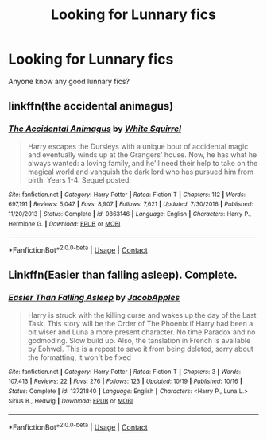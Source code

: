 #+TITLE: Looking for Lunnary fics

* Looking for Lunnary fics
:PROPERTIES:
:Author: TheGuyThatIsAGuy2
:Score: 2
:DateUnix: 1606282515.0
:DateShort: 2020-Nov-25
:FlairText: Request
:END:
Anyone know any good lunnary fics?


** linkffn(the accidental animagus)
:PROPERTIES:
:Author: 100beep
:Score: 1
:DateUnix: 1606308247.0
:DateShort: 2020-Nov-25
:END:

*** [[https://www.fanfiction.net/s/9863146/1/][*/The Accidental Animagus/*]] by [[https://www.fanfiction.net/u/5339762/White-Squirrel][/White Squirrel/]]

#+begin_quote
  Harry escapes the Dursleys with a unique bout of accidental magic and eventually winds up at the Grangers' house. Now, he has what he always wanted: a loving family, and he'll need their help to take on the magical world and vanquish the dark lord who has pursued him from birth. Years 1-4. Sequel posted.
#+end_quote

^{/Site/:} ^{fanfiction.net} ^{*|*} ^{/Category/:} ^{Harry} ^{Potter} ^{*|*} ^{/Rated/:} ^{Fiction} ^{T} ^{*|*} ^{/Chapters/:} ^{112} ^{*|*} ^{/Words/:} ^{697,191} ^{*|*} ^{/Reviews/:} ^{5,047} ^{*|*} ^{/Favs/:} ^{8,907} ^{*|*} ^{/Follows/:} ^{7,621} ^{*|*} ^{/Updated/:} ^{7/30/2016} ^{*|*} ^{/Published/:} ^{11/20/2013} ^{*|*} ^{/Status/:} ^{Complete} ^{*|*} ^{/id/:} ^{9863146} ^{*|*} ^{/Language/:} ^{English} ^{*|*} ^{/Characters/:} ^{Harry} ^{P.,} ^{Hermione} ^{G.} ^{*|*} ^{/Download/:} ^{[[http://www.ff2ebook.com/old/ffn-bot/index.php?id=9863146&source=ff&filetype=epub][EPUB]]} ^{or} ^{[[http://www.ff2ebook.com/old/ffn-bot/index.php?id=9863146&source=ff&filetype=mobi][MOBI]]}

--------------

*FanfictionBot*^{2.0.0-beta} | [[https://github.com/FanfictionBot/reddit-ffn-bot/wiki/Usage][Usage]] | [[https://www.reddit.com/message/compose?to=tusing][Contact]]
:PROPERTIES:
:Author: FanfictionBot
:Score: 1
:DateUnix: 1606308270.0
:DateShort: 2020-Nov-25
:END:


** Linkffn(Easier than falling asleep). Complete.
:PROPERTIES:
:Author: xshadowfax
:Score: 1
:DateUnix: 1606324726.0
:DateShort: 2020-Nov-25
:END:

*** [[https://www.fanfiction.net/s/13721840/1/][*/Easier Than Falling Asleep/*]] by [[https://www.fanfiction.net/u/13962237/JacobApples][/JacobApples/]]

#+begin_quote
  Harry is struck with the killing curse and wakes up the day of the Last Task. This story will be the Order of The Phoenix if Harry had been a bit wiser and Luna a more present character. No time Paradox and no godmoding. Slow build up. Also, the tanslation in French is available by Eohwel. This is a repost to save it from being deleted, sorry about the formatting, it won't be fixed
#+end_quote

^{/Site/:} ^{fanfiction.net} ^{*|*} ^{/Category/:} ^{Harry} ^{Potter} ^{*|*} ^{/Rated/:} ^{Fiction} ^{T} ^{*|*} ^{/Chapters/:} ^{3} ^{*|*} ^{/Words/:} ^{107,413} ^{*|*} ^{/Reviews/:} ^{22} ^{*|*} ^{/Favs/:} ^{276} ^{*|*} ^{/Follows/:} ^{123} ^{*|*} ^{/Updated/:} ^{10/19} ^{*|*} ^{/Published/:} ^{10/16} ^{*|*} ^{/Status/:} ^{Complete} ^{*|*} ^{/id/:} ^{13721840} ^{*|*} ^{/Language/:} ^{English} ^{*|*} ^{/Characters/:} ^{<Harry} ^{P.,} ^{Luna} ^{L.>} ^{Sirius} ^{B.,} ^{Hedwig} ^{*|*} ^{/Download/:} ^{[[http://www.ff2ebook.com/old/ffn-bot/index.php?id=13721840&source=ff&filetype=epub][EPUB]]} ^{or} ^{[[http://www.ff2ebook.com/old/ffn-bot/index.php?id=13721840&source=ff&filetype=mobi][MOBI]]}

--------------

*FanfictionBot*^{2.0.0-beta} | [[https://github.com/FanfictionBot/reddit-ffn-bot/wiki/Usage][Usage]] | [[https://www.reddit.com/message/compose?to=tusing][Contact]]
:PROPERTIES:
:Author: FanfictionBot
:Score: 2
:DateUnix: 1606324751.0
:DateShort: 2020-Nov-25
:END:
